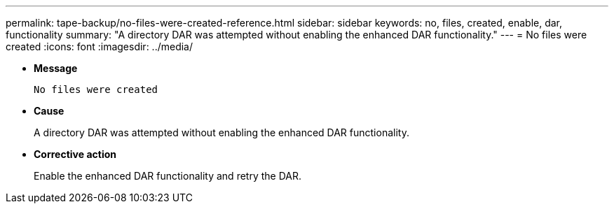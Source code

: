 ---
permalink: tape-backup/no-files-were-created-reference.html
sidebar: sidebar
keywords: no, files, created, enable, dar, functionality
summary: "A directory DAR was attempted without enabling the enhanced DAR functionality."
---
= No files were created
:icons: font
:imagesdir: ../media/

[.lead]
* *Message*
+
`No files were created`

* *Cause*
+
A directory DAR was attempted without enabling the enhanced DAR functionality.

* *Corrective action*
+
Enable the enhanced DAR functionality and retry the DAR.
